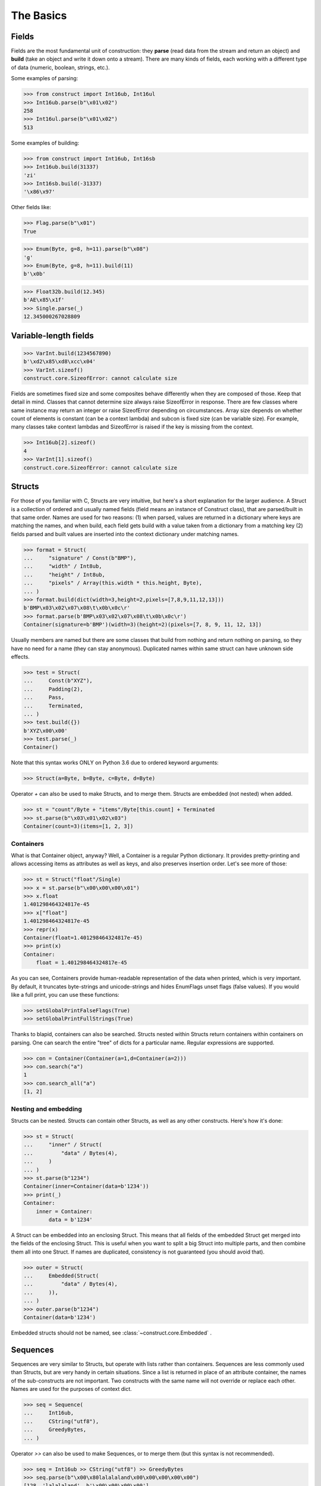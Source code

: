 ==========
The Basics
==========


Fields
======

Fields are the most fundamental unit of construction: they **parse** (read data from the stream and return an object) and **build** (take an object and write it down onto a stream). There are many kinds of fields, each working with a different type of data (numeric, boolean, strings, etc.).

Some examples of parsing:

>>> from construct import Int16ub, Int16ul
>>> Int16ub.parse(b"\x01\x02")
258
>>> Int16ul.parse(b"\x01\x02")
513

Some examples of building:

>>> from construct import Int16ub, Int16sb
>>> Int16ub.build(31337)
'zi'
>>> Int16sb.build(-31337)
'\x86\x97'

Other fields like:

>>> Flag.parse(b"\x01")
True

>>> Enum(Byte, g=8, h=11).parse(b"\x08")
'g'
>>> Enum(Byte, g=8, h=11).build(11)
b'\x0b'

>>> Float32b.build(12.345)
b'AE\x85\x1f'
>>> Single.parse(_)
12.345000267028809


Variable-length fields
======================

>>> VarInt.build(1234567890)
b'\xd2\x85\xd8\xcc\x04'
>>> VarInt.sizeof()
construct.core.SizeofError: cannot calculate size

Fields are sometimes fixed size and some composites behave differently when they are composed of those. Keep that detail in mind. Classes that cannot determine size always raise SizeofError in response. There are few classes where same instance may return an integer or raise SizeofError depending on circumstances. Array size depends on whether count of elements is constant (can be a context lambda) and subcon is fixed size (can be variable size). For example, many classes take context lambdas and SizeofError is raised if the key is missing from the context.

>>> Int16ub[2].sizeof()
4
>>> VarInt[1].sizeof()
construct.core.SizeofError: cannot calculate size


Structs
=======

For those of you familiar with C, Structs are very intuitive, but here's a short explanation for the larger audience. A Struct is a collection of ordered and usually named fields (field means an instance of Construct class), that are parsed/built in that same order. Names are used for two reasons: (1) when parsed, values are returned in a dictionary where keys are matching the names, and when build, each field gets build with a value taken from a dictionary from a matching key (2) fields parsed and built values are inserted into the context dictionary under matching names. 

>>> format = Struct(
...     "signature" / Const(b"BMP"),
...     "width" / Int8ub,
...     "height" / Int8ub,
...     "pixels" / Array(this.width * this.height, Byte),
... )
>>> format.build(dict(width=3,height=2,pixels=[7,8,9,11,12,13]))
b'BMP\x03\x02\x07\x08\t\x0b\x0c\r'
>>> format.parse(b'BMP\x03\x02\x07\x08\t\x0b\x0c\r')
Container(signature=b'BMP')(width=3)(height=2)(pixels=[7, 8, 9, 11, 12, 13])

Usually members are named but there are some classes that build from nothing and return nothing on parsing, so they have no need for a name (they can stay anonymous). Duplicated names within same struct can have unknown side effects.

>>> test = Struct(
...     Const(b"XYZ"),
...     Padding(2),
...     Pass,
...     Terminated,
... )
>>> test.build({})
b'XYZ\x00\x00'
>>> test.parse(_)
Container()

Note that this syntax works ONLY on Python 3.6 due to ordered keyword arguments:

>>> Struct(a=Byte, b=Byte, c=Byte, d=Byte)

Operator `+` can also be used to make Structs, and to merge them. Structs are embedded (not nested) when added.

>>> st = "count"/Byte + "items"/Byte[this.count] + Terminated
>>> st.parse(b"\x03\x01\x02\x03")
Container(count=3)(items=[1, 2, 3])


Containers
----------

What is that Container object, anyway? Well, a Container is a regular Python dictionary. It provides pretty-printing and allows accessing items as attributes as well as keys, and also preserves insertion order. Let's see more of those:

>>> st = Struct("float"/Single)
>>> x = st.parse(b"\x00\x00\x00\x01")
>>> x.float
1.401298464324817e-45
>>> x["float"]
1.401298464324817e-45
>>> repr(x)
Container(float=1.401298464324817e-45)
>>> print(x)
Container:
    float = 1.401298464324817e-45

As you can see, Containers provide human-readable representation of the data when printed, which is very important. By default, it truncates byte-strings and unicode-strings and hides EnumFlags unset flags (false values). If you would like a full print, you can use these functions:

>>> setGlobalPrintFalseFlags(True)
>>> setGlobalPrintFullStrings(True)

Thanks to blapid, containers can also be searched. Structs nested within Structs return containers within containers on parsing. One can search the entire "tree" of dicts for a particular name. Regular expressions are supported.

>>> con = Container(Container(a=1,d=Container(a=2)))
>>> con.search("a")
1
>>> con.search_all("a")
[1, 2]


Nesting and embedding
---------------------

Structs can be nested. Structs can contain other Structs, as well as any other constructs. Here's how it's done:

>>> st = Struct(
...     "inner" / Struct(
...         "data" / Bytes(4),
...     )
... )
>>> st.parse(b"1234")
Container(inner=Container(data=b'1234'))
>>> print(_)
Container:
    inner = Container:
        data = b'1234'

A Struct can be embedded into an enclosing Struct. This means that all fields of the embedded Struct get merged into the fields of the enclosing Struct. This is useful when you want to split a big Struct into multiple parts, and then combine them all into one Struct. If names are duplicated, consistency is not guaranteed (you should avoid that).

>>> outer = Struct(
...     Embedded(Struct(
...         "data" / Bytes(4),
...     )),
... )
>>> outer.parse(b"1234")
Container(data=b'1234')

Embedded structs should not be named, see :class:`~construct.core.Embedded` .


Sequences
=========

Sequences are very similar to Structs, but operate with lists rather than containers. Sequences are less commonly used than Structs, but are very handy in certain situations. Since a list is returned in place of an attribute container, the names of the sub-constructs are not important. Two constructs with the same name will not override or replace each other. Names are used for the purposes of context dict.

>>> seq = Sequence(
...     Int16ub,
...     CString("utf8"),
...     GreedyBytes,
... )

Operator `>>` can also be used to make Sequences, or to merge them (but this syntax is not recommended).

>>> seq = Int16ub >> CString("utf8") >> GreedyBytes
>>> seq.parse(b"\x00\x80lalalaland\x00\x00\x00\x00\x00")
[128, 'lalalaland', b'\x00\x00\x00\x00']


Repeaters
==============

Repeaters, as their name suggests, repeat a given unit for a specified number of times. At this point, we'll only cover static repeaters where count is a constant integer. Meta-repeaters take values at parse/build time from the context and they will be covered in the meta-constructs tutorial. Arrays and GreedyRanges differ from Sequences in that they are homogenous, they process elements of same kind. We have three kinds of repeaters.

Arrays have a fixed constant count of elements. Operator `[]` is used instead of calling the `Array` class (and is recommended syntax).

>>> d = Array(10, Byte) or Byte[10]
>>> d.parse(b"1234567890")
[49, 50, 51, 52, 53, 54, 55, 56, 57, 48]
>>> d.build([1,2,3,4,5,6,7,8,9,0])
b'\x01\x02\x03\x04\x05\x06\x07\x08\t\x00'

GreedyRange attempts to parse until EOF or subcon fails to parse correctly. Either way, when GreedyRange encounters either failure it seeks the stream back to a position after last successful subcon parsing. This means the stream must be seekable/tellable (doesnt work inside Bitwise).

>>> d = GreedyRange(Byte)
>>> d.parse(b"dsadhsaui")
[100, 115, 97, 100, 104, 115, 97, 117, 105]

RepeatUntil is different than the others. Each element is tested by a lambda predicate. The predicate signals when a given element is the terminal element. The repeater inserts all previous items along with the terminal one, and returns just the same.

Note that all elements accumulated during parsing are provided as additional lambda parameter (second in order).

>>> d = RepeatUntil(lambda obj,lst,ctx: obj > 10, Byte)
>>> d.parse(b"\x01\x05\x08\xff\x01\x02\x03")
[1, 5, 8, 255]
>>> d.build(range(20))
b'\x00\x01\x02\x03\x04\x05\x06\x07\x08\t\n\x0b'

>>> d = RepeatUntil(lambda x,lst,ctx: lst[-2:] == [0,0], Byte)
>>> d.parse(b"\x01\x00\x00\xff")
[1, 0, 0]


Processing on-the-fly
==========================

Data can be parsed and processed before further items get parsed. Hooks can be attached by using * operator.

Repeater classes like GreedyRange support indexing feature, which inserts incremental numbers into the context under `_index` key, in case you want to enumerate the objects. If you dont want to process further data, just raise CancelParsing from within the hook, and the parse method will exit clean.

::

    def printobj(obj, ctx):
        print(obj)
        if ctx._._index+1 >= 3:
            raise CancelParsing
    st = Struct(
        "first" / Byte * printobj,
        "second" / Byte,
    )
    d = GreedyRange(st * printobj)

If you want to process gigabyte-sized data, then GreedyRange has an option to discard each element after it was parsed (and processed by the hook). Otherwise you would end up consuming gigabytes of RAM, because GreedyRange normally accumulates all parsed objects and returns them in a list.

::

    d = GreedyRange(Struct(...) * printobj, discard=True)
